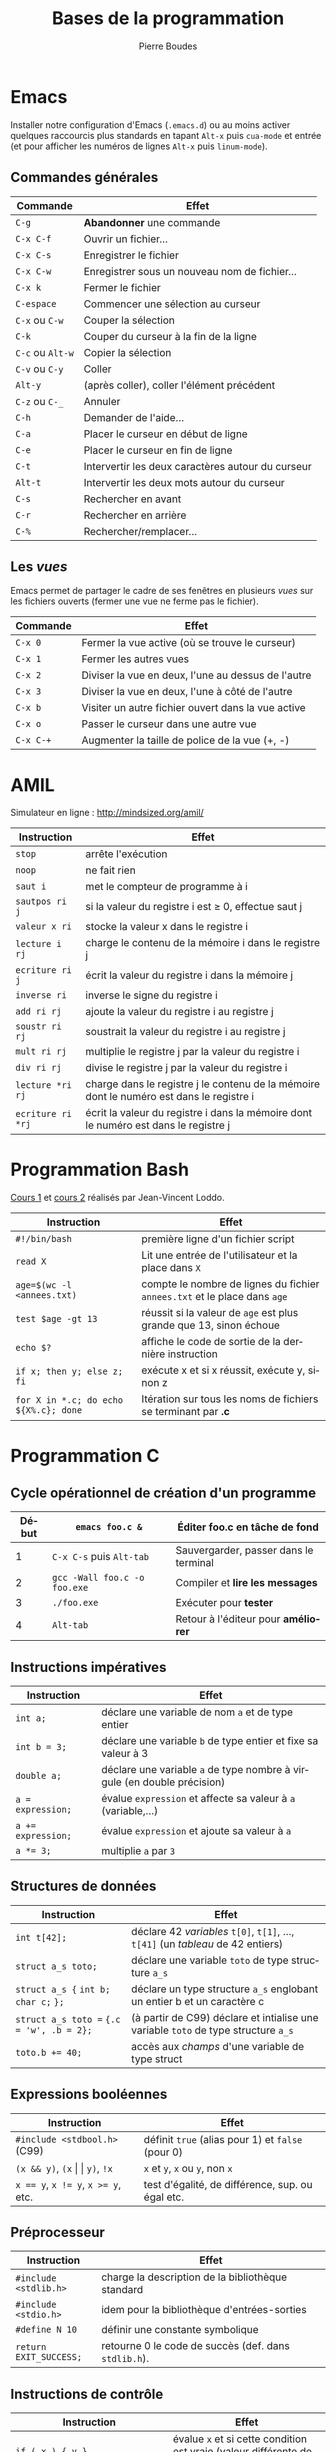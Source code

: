 #+TITLE: Bases de la programmation
#+AUTHOR: Pierre Boudes
#+EMAIL: boudes@univ-paris13.fr
#+STARTUP: hidestars
#+DESCRIPTION:
#+KEYWORDS:
#+LANGUAGE:  fr
#+OPTIONS:   H:3 num:t toc:t \n:nil @:t ::t |:t ^:t -:t f:t *:t <:t
#+OPTIONS:   TeX:t LaTeX:nil skip:nil d:nil todo:t pri:nil tags:not-in-toc toc:nil
#+INFOJS_OPT: view:nil toc:nil ltoc:t mouse:underline buttons:0 path:http://orgmode.org/org-info.js
#+EXPORT_SELECT_TAGS: export
#+EXPORT_EXCLUDE_TAGS: noexport
#+LINK_UP:
#+LINK_HOME:
#+XSLT:
#+STARTUP: latex
#+LaTeX_CLASS: article
#+LaTeX_CLASS_OPTIONS:[11pt,a4paper,landscape]
#+LATEX_HEADER: \usepackage[french]{babel}
#+LATEX_HEADER: \usepackage[margin=1cm]{geometry}
#+LATEX_HEADER: \usepackage[table]{xcolor}
#+LATEX_HEADER: \usepackage{tabularx}
#+LATEX_HEADER: \usepackage{multicol}
#+LATEX_HEADER: \hypersetup{backref, colorlinks=true}
#+LATEX_HEADER: \renewcommand{\maketitle}{}

#+BEGIN_LaTeX
\rowcolors{gray}{lightgray!20}{white}
\renewcommand{\section}[1]{\medskip {\Large\bf #1}\par}
\renewcommand{\subsection}[1]{\medskip\noindent{\bf #1}\par}
#+END_LaTeX

#+BEGIN_LaTeX
\thispagestyle{empty}
\begin{multicols}{2}
#+END_LaTeX

* Emacs
Installer notre configuration d'Emacs (~.emacs.d~) ou au moins activer
quelques raccourcis plus standards en tapant =Alt-x= puis =cua-mode=
et entrée (et pour afficher les
numéros de lignes =Alt-x= puis =linum-mode=).

** Commandes générales
#+ATTR_LATEX: :environment tabularx  :align | p{2.2cm} X| :width 0.999\linewidth
|------------------+---------------------------------------------------|
| Commande         | Effet                                             |
|------------------+---------------------------------------------------|
| =C-g=            | *Abandonner* une commande                         |
| =C-x C-f=        | Ouvrir un fichier…                                |
| =C-x C-s=        | Enregistrer le fichier                            |
| =C-x C-w=        | Enregistrer sous un nouveau nom de fichier…       |
| =C-x k=          | Fermer le fichier                                 |
| =C-espace=       | Commencer une sélection au curseur                |
| =C-x= ou =C-w=   | Couper la sélection                               |
| =C-k=            | Couper du curseur à la fin de la ligne            |
| =C-c= ou =Alt-w= | Copier la sélection                               |
| =C-v= ou =C-y=   | Coller                                            |
| =Alt-y=          | (après coller), coller l'élément précédent        |
| =C-z= ou =C-_=   | Annuler                                           |
| =C-h=            | Demander de l'aide…                               |
| =C-a=            | Placer le curseur en début de ligne               |
| =C-e=            | Placer le curseur en fin de ligne                 |
| =C-t=            | Intervertir les deux caractères autour du curseur |
| =Alt-t=          | Intervertir les deux mots autour du curseur       |
| =C-s=            | Rechercher en avant                               |
| =C-r=            | Rechercher en arrière                             |
| =C-%=            | Rechercher/remplacer…                             |
|------------------+---------------------------------------------------|


** Les /vues/
Emacs permet de partager le cadre de ses fenêtres en plusieurs /vues/
sur les fichiers ouverts (fermer une vue ne ferme pas le fichier).
#+ATTR_LATEX: :environment tabularx  :align | p{2.2cm} X| :width 0.999\linewidth
|-----------+----------------------------------------------------|
| Commande  | Effet                                              |
|-----------+----------------------------------------------------|
| =C-x 0=   | Fermer la vue active (où se trouve le curseur)     |
| =C-x 1=   | Fermer les autres vues                             |
| =C-x 2=   | Diviser la vue en deux, l'une au dessus de l'autre |
| =C-x 3=   | Diviser la vue en deux, l'une à côté de l'autre    |
| =C-x b=   | Visiter un autre fichier ouvert dans la vue active |
| =C-x o=   | Passer le curseur dans une autre vue               |
| =C-x C-+= | Augmenter la taille de police de la vue (+, -)     |
|-----------+----------------------------------------------------|

#+BEGIN_LaTeX
\hfill
\parbox{7.2cm}{\small\em Auteur: Pierre Boudes (\href{http://mindsized.org}{mindsized.org})\\
sous \href{http://wiki.data.gouv.fr/images/9/9d/Licence_Ouverte.pdf}{licence ouverte}, source: \href{https://github.com/pierreboudes/bases_de_programmation/blob/cours/refcard_basesprog.org}{fichier org-mode}}~\raisebox{-0.33cm}{\includegraphics[scale=0.13]{../ouVerte.png}}
\vfill
#+END_LaTeX


* AMIL
Simulateur en ligne : [[http://mindsized.org/amil/][http://mindsized.org/amil/]]
#+ATTR_LATEX: :environment tabularx  :align | l X| :width 0.999\linewidth
|-------------------+-------------------------------------------------------------------------------------------|
| Instruction       | Effet                                                                                     |
|-------------------+-------------------------------------------------------------------------------------------|
| =stop=            | arrête l'exécution                                                                        |
| =noop=            | ne fait rien                                                                              |
| =saut i=          | met le compteur de programme à i                                                          |
| =sautpos ri j=    | si la valeur du registre i est $\geq$ 0, effectue saut j                                  |
| =valeur x ri=     | stocke la valeur x dans le registre i                                                     |
| =lecture i rj=    | charge le contenu de la mémoire i dans le registre j                                      |
| =ecriture ri j=   | écrit la valeur du registre i dans la mémoire j                                           |
| =inverse ri=      | inverse le signe du registre i                                                            |
| =add ri rj=       | ajoute la valeur du registre i au registre j                                              |
| =soustr ri rj=    | soustrait la valeur du registre i au registre j                                           |
| =mult ri rj=      | multiplie le registre j par la valeur du registre i                                       |
| =div ri rj=       | divise le registre j par la valeur du registre i                                          |
| =lecture *ri rj=  | charge  dans le registre j le contenu de la mémoire dont le numéro est dans le registre i |
| =ecriture ri *rj= | écrit la valeur du registre i dans la mémoire dont le numéro est dans le registre j       |
|-------------------+-------------------------------------------------------------------------------------------|



* Programmation Bash
[[http://mindsized.org/IMG/pdf/cours_magistral_1.pdf][Cours 1]] et [[http://mindsized.org/IMG/pdf/cours_magistral_2.pdf][cours 2]] réalisés par Jean-Vincent Loddo.
#+ATTR_LATEX: :environment tabularx  :align | p{4.5cm} X| :width 0.999\linewidth
|---------------------------------------+---------------------------------------------------------------------------|
| Instruction                           | Effet                                                                     |
|---------------------------------------+---------------------------------------------------------------------------|
| =#!/bin/bash=                         | première ligne d'un fichier script                                        |
| =read X=                              | Lit une entrée de l'utilisateur et la place dans =X=                      |
| ~age=$(wc -l <annees.txt)~            | compte le nombre de lignes du fichier =annees.txt= et le place dans =age= |
| =test $age -gt 13=                    | réussit si la valeur de =age= est plus grande que 13, sinon échoue        |
| =echo $?=                             | affiche le code de sortie de la dernière instruction                      |
| =if x; then y; else z; fi=            | exécute x et si x réussit, exécute y, sinon z                             |
| =for X in *.c; do echo ${X%.c}; done= | Itération sur tous les noms de fichiers se terminant par *.c*             |
|---------------------------------------+---------------------------------------------------------------------------|



#+BEGIN_LaTeX
\end{multicols}
\newpage
\thispagestyle{empty}
\renewcommand{\subsection}[1]{\smallskip\noindent{\bf #1}\\[-0.5cm]}
\begin{multicols}{2}
#+END_LaTeX


* Programmation C

** Cycle opérationnel de création d'un programme
#+ATTR_LATEX: :environment tabularx  :align |r l X| :width 0.999\linewidth
|-------+------------------------------+-----------------------------------------|
| Début | ~emacs foo.c &~              | Éditer foo.c en tâche de fond           |
|-------+------------------------------+-----------------------------------------|
|     1 | ~C-x C-s~ puis ~Alt-tab~     | Sauvergarder, passer dans le terminal   |
|     2 | ~gcc -Wall foo.c -o foo.exe~ | Compiler et *lire les messages*         |
|     3 | ~./foo.exe~                  | Exécuter pour *tester*                  |
|     4 | ~Alt-tab~                    | Retour à l'éditeur pour *améliorer*     |
|-------+------------------------------+-----------------------------------------|




** Instructions impératives
#+ATTR_LATEX: :environment tabularx  :align | l X| :width 0.999\linewidth
|--------------------------------+----------------------------------------------------------------------------------|
| <30>                           | <80>                                                                             |
| Instruction                    | Effet                                                                            |
|--------------------------------+----------------------------------------------------------------------------------|
| ~int a;~                       | déclare une variable de nom ~a~ et de type entier                                |
| ~int b = 3;~                   | déclare une variable ~b~ de type entier et fixe sa valeur à 3                    |
| ~double a;~                    | déclare une variable ~a~ de type nombre à virgule (en double précision)          |
| ~a = expression;~              | évalue =expression= et affecte sa valeur à ~a~ (variable,…)                      |
| ~a += expression;~             | évalue =expression= et ajoute sa valeur à ~a~                                    |
| ~a *= 3;~                      | multiplie ~a~ par ~3~                                                            |
|--------------------------------+----------------------------------------------------------------------------------|

** Structures de données
#+ATTR_LATEX: :environment tabularx  :align |p{3.5cm} X| :width 0.999\linewidth
|-------------------------------------------+------------------------------------------------------------------------------------|
| Instruction                               | Effet                                                                              |
|-------------------------------------------+------------------------------------------------------------------------------------|
| ~int t[42];~                              | déclare 42 /variables/ =t[0]=, =t[1]=, …, =t[41]= (un /tableau/ de 42 entiers)     |
| ~struct a_s toto;~                        | déclare une variable =toto= de type structure ~a_s~                                |
| =struct a_s {= ~int b;~ =char c;= =};=    | déclare un type structure ~a_s~ englobant un entier b et un caractère c            |
| ~struct a_s toto =~ ~{.c = 'w', .b = 2};~ | (à partir de C99) déclare et intialise une variable =toto= de type structure ~a_s~ |
| ~toto.b += 40;~                           | accès aux /champs/ d'une variable de type struct                              |
|-------------------------------------------+------------------------------------------------------------------------------------|

#+BEGIN_LaTeX
\hfill
\parbox{7.2cm}{\small\em Auteur: Pierre Boudes (\href{http://mindsized.org}{mindsized.org})\\
sous \href{http://wiki.data.gouv.fr/images/9/9d/Licence_Ouverte.pdf}{licence ouverte}, source: \href{https://github.com/pierreboudes/bases_de_programmation/blob/cours/refcard_basesprog.org}{fichier org-mode}}~\raisebox{-0.33cm}{\includegraphics[scale=0.13]{../ouVerte.png}}
\vfill
#+END_LaTeX


** Expressions booléennes
#+ATTR_LATEX: :environment tabularx  :align | l X| :width 0.999\linewidth
|-------------------------------------+---------------------------------------------------|
| Instruction                         | Effet                                             |
|-------------------------------------+---------------------------------------------------|
| ~#include <stdbool.h>~   (C99)      | définit =true= (alias pour 1) et =false= (pour 0) |
| =(x && y)=, ~(x~ \vert \vert ~y)~, =!x=     | =x= et =y=, =x= ou =y=, non =x=                   |
| ~x == y~, ~x != y~,  ~x >= y~, etc. | test d'égalité, de différence, sup. ou égal etc.  |
|-------------------------------------+---------------------------------------------------|


** Préprocesseur
#+ATTR_LATEX: :environment tabularx  :align | l X| :width 0.999\linewidth
|--------------------------------+----------------------------------------------------------------------------------|
| <30>                           | <80>                                                                             |
| Instruction                    | Effet                                                                            |
|--------------------------------+----------------------------------------------------------------------------------|
| =#include <stdlib.h>=          | charge la description de la bibliothèque standard                                |
| =#include <stdio.h>=           | idem pour la bibliothèque d'entrées-sorties                                      |
| =#define N 10=                 | définir une constante symbolique                                                 |
| ~return EXIT_SUCCESS;~         | retourne 0 le code de succès (def. dans  =stdlib.h=).                            |
|--------------------------------+----------------------------------------------------------------------------------|



** Instructions de contrôle
#+ATTR_LATEX: :environment tabularx  :align |p{5.1cm} X| :width 0.999\linewidth
|----------------------------------------------------------------------------------+----------------------------------------------------------------------------------|
| <80>                                                                             | <80>                                                                             |
| Instruction                                                                      | Effet                                                                            |
|----------------------------------------------------------------------------------+----------------------------------------------------------------------------------|
| =if ( x ) { y }=                                                                 | évalue =x= et si cette condition est vraie (valeur différente de 0), exécute =y= |
| =else { z }=                                                                     | lorsque la condition du if juste avant était fausse, exécute =z=                 |
| ~while ( x ) { y }~                                                              | tant que la condition =x= est vraie, exécute =y= (en boucle)                     |
| ~for (i = 0; i < n; i += 1)~ ={ x }=                                             | exécute n fois x, pour i, la /variable de boucle/, allant de $0$ à $n - 1$ par pas de $1$ |
| ~for (x; y; z) { t }~                                                            | exécute =x= une fois, puis tant que =y= est vraie exécute =t=, puis =z= en boucle |
|----------------------------------------------------------------------------------+----------------------------------------------------------------------------------|

#+BEGIN_LaTeX
\end{multicols}
#+END_LaTeX

** Fonctions et procédures
#+ATTR_LATEX: :environment tabularx  :align | p{8.77cm} X| :width 0.999\linewidth
|--------------------------------+--------------------------------------------------------------------------------------------------------------------------------------------------------------------------------------|
| <30>                           | <180>                                                                                                                                                                                |
| Instruction                    | Effet                                                                                                                                                                                |
|--------------------------------+--------------------------------------------------------------------------------------------------------------------------------------------------------------------------------------|
| =int main () { … }=            | définit la fonction principale du programme (son point d'entrée).                                                                                                                    |
| =double puissance(double base, int exposant);= | *déclare* une fonction nommée puissance et prenant en paramètres d'entrées un double et un int                                                                                       |
| =double puissance(double base, int exposant)= ={ x }= | *définit* puissance comme devant exécuter la suite d'instructions x. Les *paramètres formels* ~base~ et ~exposant~ sont des variables déclarées dans ~x~, initialisées aux valeurs des paramètres effectifs à chaque appel. |
| =…puissance(3.2, 4)…=          | dans un expression, *appelle* la fonction =puissance= avec les *paramètres effectifs* 3.2 et 4. L'expression prend pour valeur la valeur de sortie de l'appel.                       |
| =return expression=            | Évalue ~expression~ et retourne sa valeur comme valeur de sortie de la fonction courante                                                                                             |
| =void afficher(…);=            | Déclare une fonction sans valeur de retour (une /procédure/).                                                                                                                        |
|--------------------------------+--------------------------------------------------------------------------------------------------------------------------------------------------------------------------------------|
